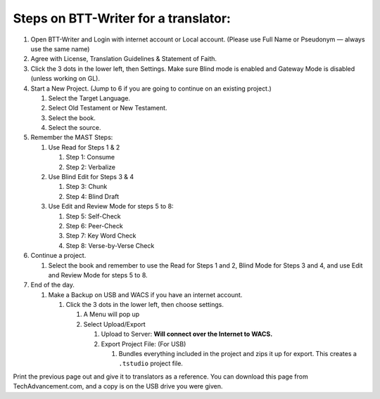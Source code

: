 Steps on BTT-Writer for a translator:
-------------------------------------

1. Open BTT-Writer and Login with internet account or Local account.
   (Please use Full Name or Pseudonym — always use the same name)
2. Agree with License, Translation Guidelines & Statement of Faith.
3. Click the 3 dots in the lower left, then Settings. Make sure Blind
   mode is enabled and Gateway Mode is disabled (unless working on GL).
4. Start a New Project. (Jump to 6 if you are going to continue on an
   existing project.)

   1. Select the Target Language.
   2. Select Old Testament or New Testament.
   3. Select the book.
   4. Select the source.

5. Remember the MAST Steps:

   1. Use Read for Steps 1 & 2

      1. Step 1: Consume
      2. Step 2: Verbalize

   2. Use Blind Edit for Steps 3 & 4

      1. Step 3: Chunk
      2. Step 4: Blind Draft

   3. Use Edit and Review Mode for steps 5 to 8:

      1. Step 5: Self-Check
      2. Step 6: Peer-Check
      3. Step 7: Key Word Check
      4. Step 8: Verse-by-Verse Check

6. Continue a project.

   1. Select the book and remember to use the Read for Steps 1 and 2,
      Blind Mode for Steps 3 and 4, and use Edit and Review Mode for
      steps 5 to 8.

7. End of the day.

   1. Make a Backup on USB and WACS if you have an internet account.

      1. Click the 3 dots in the lower left, then choose settings.

         1. A Menu will pop up
         2. Select Upload/Export

            1. Upload to Server: **Will connect over the Internet to
               WACS.**
            2. Export Project File: (For USB)

               1. Bundles everything included in the project and zips it
                  up for export. This creates a ``.tstudio`` project
                  file.

Print the previous page out and give it to translators as a reference.
You can download this page from TechAdvancement.com, and a copy is on
the USB drive you were given.
